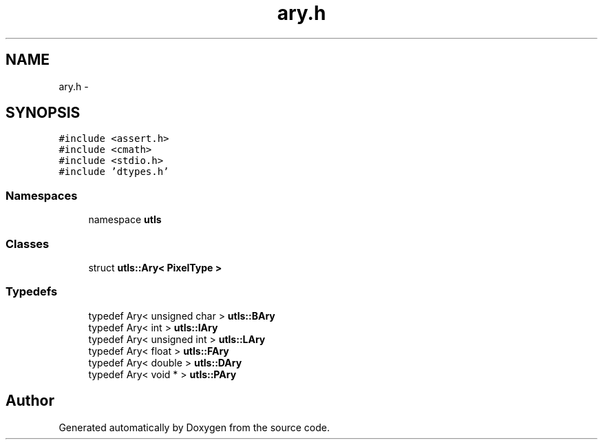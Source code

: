 .TH "ary.h" 3 "22 Oct 2006" "Doxygen" \" -*- nroff -*-
.ad l
.nh
.SH NAME
ary.h \- 
.SH SYNOPSIS
.br
.PP
\fC#include <assert.h>\fP
.br
\fC#include <cmath>\fP
.br
\fC#include <stdio.h>\fP
.br
\fC#include 'dtypes.h'\fP
.br

.SS "Namespaces"

.in +1c
.ti -1c
.RI "namespace \fButls\fP"
.br
.in -1c
.SS "Classes"

.in +1c
.ti -1c
.RI "struct \fButls::Ary< PixelType >\fP"
.br
.in -1c
.SS "Typedefs"

.in +1c
.ti -1c
.RI "typedef Ary< unsigned char > \fButls::BAry\fP"
.br
.ti -1c
.RI "typedef Ary< int > \fButls::IAry\fP"
.br
.ti -1c
.RI "typedef Ary< unsigned int > \fButls::LAry\fP"
.br
.ti -1c
.RI "typedef Ary< float > \fButls::FAry\fP"
.br
.ti -1c
.RI "typedef Ary< double > \fButls::DAry\fP"
.br
.ti -1c
.RI "typedef Ary< void * > \fButls::PAry\fP"
.br
.in -1c
.SH "Author"
.PP 
Generated automatically by Doxygen from the source code.
